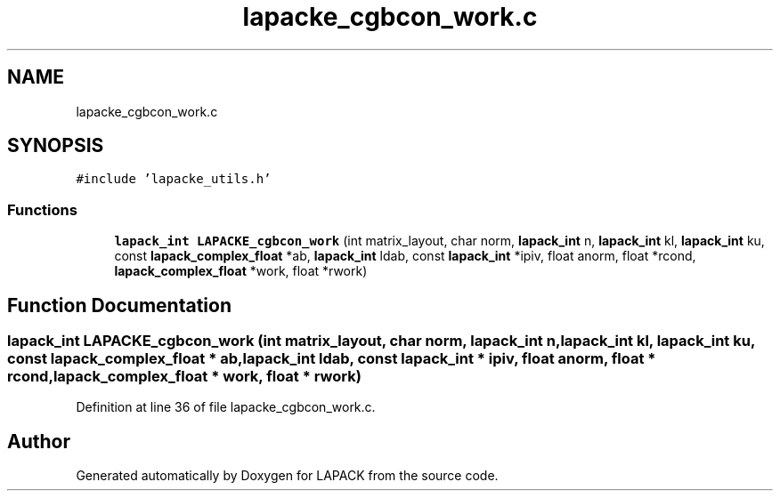 .TH "lapacke_cgbcon_work.c" 3 "Tue Nov 14 2017" "Version 3.8.0" "LAPACK" \" -*- nroff -*-
.ad l
.nh
.SH NAME
lapacke_cgbcon_work.c
.SH SYNOPSIS
.br
.PP
\fC#include 'lapacke_utils\&.h'\fP
.br

.SS "Functions"

.in +1c
.ti -1c
.RI "\fBlapack_int\fP \fBLAPACKE_cgbcon_work\fP (int matrix_layout, char norm, \fBlapack_int\fP n, \fBlapack_int\fP kl, \fBlapack_int\fP ku, const \fBlapack_complex_float\fP *ab, \fBlapack_int\fP ldab, const \fBlapack_int\fP *ipiv, float anorm, float *rcond, \fBlapack_complex_float\fP *work, float *rwork)"
.br
.in -1c
.SH "Function Documentation"
.PP 
.SS "\fBlapack_int\fP LAPACKE_cgbcon_work (int matrix_layout, char norm, \fBlapack_int\fP n, \fBlapack_int\fP kl, \fBlapack_int\fP ku, const \fBlapack_complex_float\fP * ab, \fBlapack_int\fP ldab, const \fBlapack_int\fP * ipiv, float anorm, float * rcond, \fBlapack_complex_float\fP * work, float * rwork)"

.PP
Definition at line 36 of file lapacke_cgbcon_work\&.c\&.
.SH "Author"
.PP 
Generated automatically by Doxygen for LAPACK from the source code\&.
